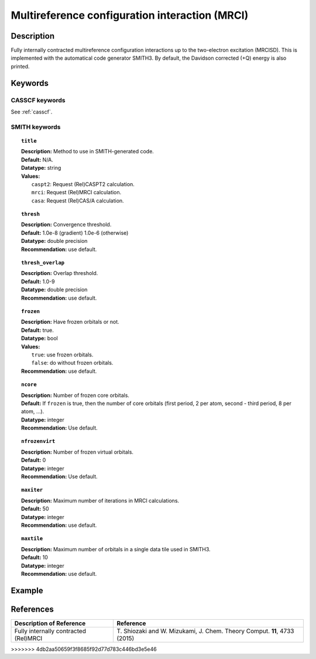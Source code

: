 .. _mrci:

***********************************************
Multireference configuration interaction (MRCI)
***********************************************


Description
===========
Fully internally contracted multireference configuration interactions up to the two-electron excitation (MRCISD).
This is implemented with the automatical code generator SMITH3.
By default, the Davidson corrected (+Q) energy is also printed.

Keywords
========
CASSCF keywords
---------------
See :ref:`casscf`.

SMITH keywords
--------------

.. topic:: ``title``

   | **Description:** Method to use in SMITH-generated code.
   | **Default:** N/A.
   | **Datatype:** string
   | **Values:**
   |    ``caspt2``: Request (Rel)CASPT2 calculation.
   |    ``mrci``: Request (Rel)MRCI calculation.
   |    ``casa``: Request (Rel)CAS/A calculation.

.. topic:: ``thresh``

   | **Description:** Convergence threshold.
   | **Default:** 1.0e-8 (gradient) 1.0e-6 (otherwise)
   | **Datatype:** double precision
   | **Recommendation:** use default.

.. topic:: ``thresh_overlap``

   | **Description:** Overlap threshold.
   | **Default:** 1.0-9
   | **Datatype:** double precision
   | **Recommendation:** use default.

.. topic:: ``frozen``

   | **Description:** Have frozen orbitals or not.
   | **Default:** true.
   | **Datatype:** bool
   | **Values:**
   |    ``true``: use frozen orbitals.
   |    ``false``: do without frozen orbitals.
   | **Recommendation:** use default.

.. topic:: ``ncore``

   | **Description:** Number of frozen core orbitals.
   | **Default:** If ``frozen`` is true, then the number of core orbitals (first period, 2 per atom, second - third period, 8 per atom, ...).
   | **Datatype:** integer
   | **Recommendation:** Use default.

.. topic:: ``nfrozenvirt``

   | **Description:** Number of frozen virtual orbitals.
   | **Default:** 0 
   | **Datatype:** integer
   | **Recommendation:** Use default.

.. topic:: ``maxiter``

   | **Description:** Maximum number of iterations in MRCI calculations.
   | **Default:** 50
   | **Datatype:** integer
   | **Recommendation:** use default.

.. topic:: ``maxtile``

   | **Description:** Maximum number of orbitals in a single data tile used in SMITH3.
   | **Default:** 10
   | **Datatype:** integer
   | **Recommendation:** use default.


Example
=======

References
==========

+---------------------------------------------------+-------------------------------------------------------------------------------------+
|          Description of Reference                 |                         Reference                                                   | 
+===================================================+=====================================================================================+
|  Fully internally contracted (Rel)MRCI            | T\. Shiozaki and W. Mizukami, J. Chem. Theory Comput. **11**, 4733 (2015)           |
+---------------------------------------------------+-------------------------------------------------------------------------------------+
>>>>>>> 4db2aa50659f3f8685f92d77d783c446bd3e5e46

